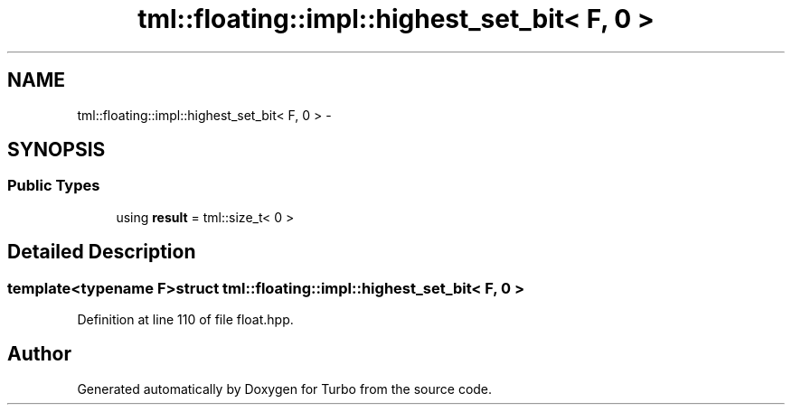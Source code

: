 .TH "tml::floating::impl::highest_set_bit< F, 0 >" 3 "Fri Aug 22 2014" "Turbo" \" -*- nroff -*-
.ad l
.nh
.SH NAME
tml::floating::impl::highest_set_bit< F, 0 > \- 
.SH SYNOPSIS
.br
.PP
.SS "Public Types"

.in +1c
.ti -1c
.RI "using \fBresult\fP = tml::size_t< 0 >"
.br
.in -1c
.SH "Detailed Description"
.PP 

.SS "template<typename F>struct tml::floating::impl::highest_set_bit< F, 0 >"

.PP
Definition at line 110 of file float\&.hpp\&.

.SH "Author"
.PP 
Generated automatically by Doxygen for Turbo from the source code\&.
